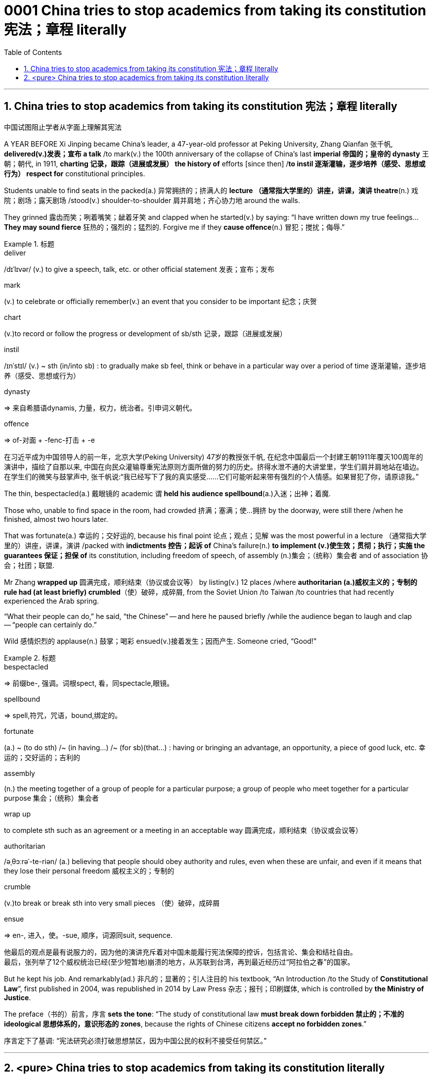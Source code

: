 

= 0001 China tries to stop academics from taking its constitution 宪法；章程 literally
:stylesheet: myAdocCss.css
:toc: left
:toclevels: 3
:sectnums:

'''

== China tries to stop academics from taking its constitution 宪法；章程 literally

中国试图阻止学者从字面上理解其宪法

A YEAR BEFORE Xi Jinping became China’s leader, a 47-year-old professor at Peking University, Zhang Qianfan 张千帆, *delivered(v.)发表；宣布 a talk* /to mark(v.) the 100th anniversary of the collapse of China’s last *imperial 帝国的；皇帝的 dynasty* 王朝；朝代, in 1911, *charting 记录，跟踪（进展或发展） the history of* efforts [since then] /*to instil 逐渐灌输，逐步培养（感受、思想或行为） respect for* constitutional principles.

Students unable to find seats in the packed(a.) 异常拥挤的；挤满人的 *lecture （通常指大学里的）讲座，讲课，演讲 theatre*(n.) 戏院；剧场；露天剧场 /stood(v.) shoulder-to-shoulder 肩并肩地；齐心协力地 around the walls.

They grinned 露齿而笑；咧着嘴笑；龇着牙笑 and clapped when he started(v.) by saying: “I have written down my true feelings... *They may sound fierce* 狂热的；强烈的；猛烈的. Forgive me if they *cause offence*(n.) 冒犯；搅扰；侮辱.”



[.my1]
.标题
====
.deliver
/dɪˈlɪvər/ (v.) to give a speech, talk, etc. or other official statement 发表；宣布；发布

.mark
(v.) to celebrate or officially remember(v.) an event that you consider to be important 纪念；庆贺

.chart
(v.)to record or follow the progress or development of sb/sth 记录，跟踪（进展或发展）

.instil
/ɪnˈstɪl/ (v.) ~ sth (in/into sb) : to gradually make sb feel, think or behave in a particular way over a period of time 逐渐灌输，逐步培养（感受、思想或行为）

.dynasty
=> 来自希腊语dynamis, 力量，权力，统治者。引申词义朝代。

.offence
=>  of-对面 + -fenc-打击 + -e

[.my2]
在习近平成为中国领导人的前一年，北京大学(Peking University) 47岁的教授张千帆, 在纪念中国最后一个封建王朝1911年覆灭100周年的演讲中，描绘了自那以来, 中国在向民众灌输尊重宪法原则方面所做的努力的历史。挤得水泄不通的大讲堂里，学生们肩并肩地站在墙边。在学生们的微笑与鼓掌声中, 张千帆说:“我已经写下了我的真实感受……它们可能听起来带有强烈的个人情感。如果冒犯了你，请原谅我。”
====


The thin, bespectacled(a.) 戴眼镜的 academic `谓` *held his audience spellbound*(a.)入迷；出神；着魔.

Those who, unable to find space in the room, had crowded 挤满；塞满；使…拥挤 by the doorway, were still there /when he finished, almost two hours later.

That was fortunate(a.) 幸运的；交好运的, because his final point 论点；观点；见解 was the most powerful in a lecture （通常指大学里的）讲座，讲课，演讲 /packed with *indictments 控告；起诉 of* China’s failure(n.) *to implement (v.)使生效；贯彻；执行；实施 the guarantees 保证；担保 of* its constitution, including freedom of speech, of assembly (n.)集会；（统称）集会者 and of association 协会；社团；联盟.

Mr Zhang *wrapped up* 圆满完成，顺利结束（协议或会议等） by listing(v.) 12 places /where *authoritarian (a.)威权主义的；专制的 rule had (at least briefly) crumbled*（使）破碎，成碎屑, from the Soviet Union /to Taiwan /to countries that had recently experienced the Arab spring.

“What their people can do,” he said, “the Chinese” -- and here he paused briefly /while the audience began to laugh and clap -- “people can certainly do.”

Wild 感情炽烈的 applause(n.) 鼓掌；喝彩 ensued(v.)接着发生；因而产生. Someone cried, “Good!”


[.my1]
.标题
====
.bespectacled
=> 前缀be-, 强调。词根spect, 看，同spectacle,眼镜。

.spellbound
=> spell,符咒，咒语，bound,绑定的。

.fortunate
(a.) ~ (to do sth) /~ (in having...) /~ (for sb)(that...) : having or bringing an advantage, an opportunity, a piece of good luck, etc. 幸运的；交好运的；吉利的

.assembly
(n.) the meeting together of a group of people for a particular purpose; a group of people who meet together for a particular purpose 集会；（统称）集会者

.wrap up
to complete sth such as an agreement or a meeting in an acceptable way 圆满完成，顺利结束（协议或会议等）

.authoritarian
/əˌθɔːrəˈ-te-riən/ (a.) believing that people should obey authority and rules, even when these are unfair, and even if it means that they lose their personal freedom 威权主义的；专制的

.crumble
(v.)to break or break sth into very small pieces （使）破碎，成碎屑

.ensue
=> en-, 进入，使。-sue, 顺序，词源同suit, sequence.

[.my2]
他最后的观点是最有说服力的，因为他的演讲充斥着对中国未能履行宪法保障的控诉，包括言论、集会和结社自由。 +
最后，张列举了12个威权统治已经(至少短暂地)崩溃的地方，从苏联到台湾，再到最近经历过“阿拉伯之春”的国家。
====


But he kept his job. And remarkably(ad.) 非凡的；显著的；引人注目的 his textbook, “An Introduction /to the Study of *Constitutional Law*”, first published in 2004, was republished in 2014 by Law Press 杂志；报刊；印刷媒体, which is controlled by *the Ministry of Justice*.

The preface（书的）前言，序言 *sets the tone*: “The study of constitutional law *must break down forbidden 禁止的；不准的 ideological 思想体系的，意识形态的 zones*, because the rights of Chinese citizens *accept no forbidden zones*.”


[.my2]
序言定下了基调: “宪法研究必须打破思想禁区，因为中国公民的权利不接受任何禁区。”



'''

== <pure> China tries to stop academics from taking its constitution literally


A YEAR BEFORE Xi Jinping became China’s leader, a 47-year-old professor at Peking University, Zhang Qianfan, delivered a talk to mark the 100th anniversary of the collapse of China’s last imperial dynasty, in 1911, charting the history of efforts since then to instil respect for constitutional principles. Students unable to find seats in the packed lecture theatre stood shoulder-to-shoulder around the walls. They grinned and clapped when he started by saying: “I have written down my true feelings… They may sound fierce. Forgive me if they cause offence.”

The thin, bespectacled academic held his audience spellbound. Those who, unable to find space in the room, had crowded by the doorway, were still there when he finished, almost two hours later. That was fortunate, because his final point was the most powerful in a lecture packed with indictments of China’s failure to implement the guarantees of its constitution, including freedom of speech, of assembly and of association. Mr Zhang wrapped up by listing 12 places where authoritarian rule had (at least briefly) crumbled, from the Soviet Union to Taiwan to countries that had recently experienced the Arab spring. “What their people can do,” he said, “the Chinese” — and here he paused briefly while the audience began to laugh and clap --“people can certainly do.” Wild applause ensued. Someone cried, “Good!”


But he kept his job. And remarkably his textbook, “An Introduction to the Study of Constitutional Law”, first published in 2004, was republished in 2014 by Law Press, which is controlled by the Ministry of Justice. The preface sets the tone: “The study of constitutional law must break down forbidden ideological zones, because the rights of Chinese citizens accept no forbidden zones.”


'''
